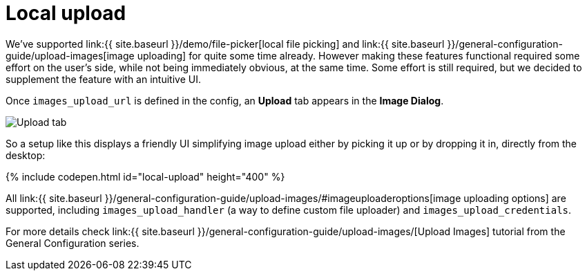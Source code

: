 = Local upload
:description: This example demonstrates the local file upload feature.
:keywords: example demo image local-upload
:title_nav: Local file upload

We've supported link:{{ site.baseurl }}/demo/file-picker[local file picking] and link:{{ site.baseurl }}/general-configuration-guide/upload-images[image uploading] for quite some time already. However making these features functional required some effort on the user's side, while not being immediately obvious, at the same time. Some effort is still required, but we decided to supplement the feature with an intuitive UI.

Once `images_upload_url` is defined in the config, an *Upload* tab appears in the *Image Dialog*.

image::{{ site.baseurl }}/images/demo_local-upload_01.png[Upload tab]

So a setup like this displays a friendly UI simplifying image upload either by picking it up or by dropping it in, directly from the desktop:

{% include codepen.html id="local-upload" height="400" %}

All link:{{ site.baseurl }}/general-configuration-guide/upload-images/#imageuploaderoptions[image uploading options] are supported, including `images_upload_handler` (a way to define custom file uploader) and `images_upload_credentials`.

For more details check link:{{ site.baseurl }}/general-configuration-guide/upload-images/[Upload Images] tutorial from the General Configuration series.
